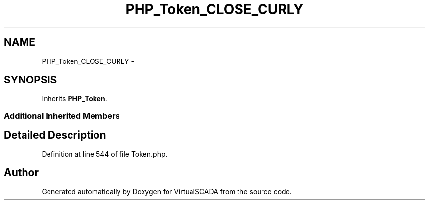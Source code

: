 .TH "PHP_Token_CLOSE_CURLY" 3 "Tue Apr 14 2015" "Version 1.0" "VirtualSCADA" \" -*- nroff -*-
.ad l
.nh
.SH NAME
PHP_Token_CLOSE_CURLY \- 
.SH SYNOPSIS
.br
.PP
.PP
Inherits \fBPHP_Token\fP\&.
.SS "Additional Inherited Members"
.SH "Detailed Description"
.PP 
Definition at line 544 of file Token\&.php\&.

.SH "Author"
.PP 
Generated automatically by Doxygen for VirtualSCADA from the source code\&.
